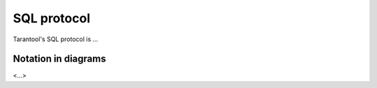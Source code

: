 .. _internals-sql_protocol:

--------------------------------------------------------------------------------
SQL protocol
--------------------------------------------------------------------------------

Tarantool's SQL protocol is ...

.. _sql_protocol-notation:

~~~~~~~~~~~~~~~~~~~~~~~~~~~~~~~~~~~~~~~~~~~~~~~~~~~~~~~~~~~~~~~~~~~~~~~~~~~~~~~~
Notation in diagrams
~~~~~~~~~~~~~~~~~~~~~~~~~~~~~~~~~~~~~~~~~~~~~~~~~~~~~~~~~~~~~~~~~~~~~~~~~~~~~~~~

<...>